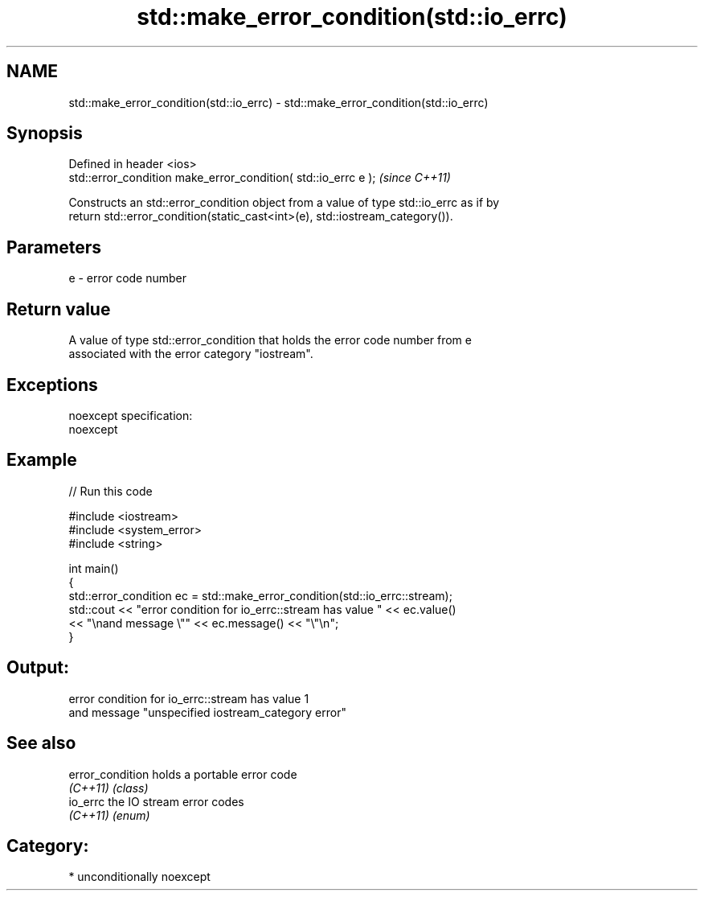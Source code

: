 .TH std::make_error_condition(std::io_errc) 3 "Nov 25 2015" "2.0 | http://cppreference.com" "C++ Standard Libary"
.SH NAME
std::make_error_condition(std::io_errc) \- std::make_error_condition(std::io_errc)

.SH Synopsis
   Defined in header <ios>
   std::error_condition make_error_condition( std::io_errc e );  \fI(since C++11)\fP

   Constructs an std::error_condition object from a value of type std::io_errc as if by
   return std::error_condition(static_cast<int>(e), std::iostream_category()).

.SH Parameters

   e - error code number

.SH Return value

   A value of type std::error_condition that holds the error code number from e
   associated with the error category "iostream".

.SH Exceptions

   noexcept specification:  
   noexcept
     

.SH Example

   
// Run this code

 #include <iostream>
 #include <system_error>
 #include <string>
  
 int main()
 {
     std::error_condition ec  = std::make_error_condition(std::io_errc::stream);
     std::cout << "error condition for io_errc::stream has value " << ec.value()
               << "\\nand message \\"" << ec.message() << "\\"\\n";
 }

.SH Output:

 error condition for io_errc::stream has value 1
 and message "unspecified iostream_category error"

.SH See also

   error_condition holds a portable error code
   \fI(C++11)\fP         \fI(class)\fP 
   io_errc         the IO stream error codes
   \fI(C++11)\fP         \fI(enum)\fP 

.SH Category:

     * unconditionally noexcept
